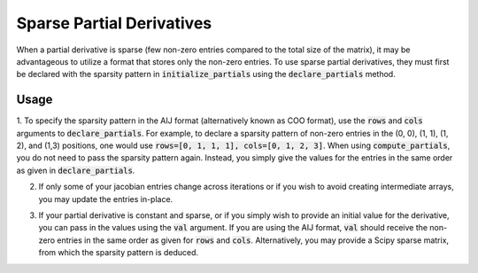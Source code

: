 Sparse Partial Derivatives
==========================

When a partial derivative is sparse (few non-zero entries compared to the total size of the matrix),
it may be advantageous to utilize a format that stores only the non-zero entries. To use sparse
partial derivatives, they must first be declared with the sparsity pattern in
:code:`initialize_partials` using the :code:`declare_partials` method.

Usage
-----

1. To specify the sparsity pattern in the AIJ format (alternatively known as COO format), use the :code:`rows` and :code:`cols` arguments
to :code:`declare_partials`. For example, to declare a sparsity pattern of non-zero
entries in the (0, 0), (1, 1), (1, 2), and (1,3) positions, one would use
:code:`rows=[0, 1, 1, 1], cols=[0, 1, 2, 3]`. When using :code:`compute_partials`, you do not
need to pass the sparsity pattern again. Instead, you simply give the values for the entries in the
same order as given in :code:`declare_partials`.

.. embed-test::
    openmdao.jacobians.tests.test_jacobian_features.TestJacobianForDocs.test_sparse_jacobian

2. If only some of your jacobian entries change across iterations or if you wish to avoid creating intermediate arrays, you may update the entries in-place.

.. embed-test::
    openmdao.jacobians.tests.test_jacobian_features.TestJacobianForDocs.test_sparse_jacobian_in_place

3. If your partial derivative is constant and sparse, or if you simply wish to provide an initial value for the derivative, you can pass in the values using the :code:`val` argument. If you are using the AIJ format, :code:`val` should receive the non-zero entries in the same order as given for :code:`rows` and :code:`cols`. Alternatively, you may provide a Scipy sparse matrix, from which the sparsity pattern is deduced.

.. embed-test::
    openmdao.jacobians.tests.test_jacobian_features.TestJacobianForDocs.test_sparse_jacobian_const

